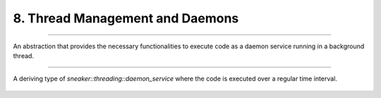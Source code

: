 ********************************
8. Thread Management and Daemons
********************************


.. cpp:class:: sneaker::threading::daemon_service
-------------------------------------------------

An abstraction that provides the necessary functionalities to execute code as a
daemon service running in a background thread.

  .. cpp:function:: daemon_service(bool=false)
    :noindex:

    Contructor. Takes a boolean argument specifying whether the foreground
    thread is be blocked for the during which the code in `handle` runs
    in the background thread. Defaults to `false`.

  .. cpp:function:: ~daemon_service()
    :noindex:

    Destructor. The background thread created is destroyed.

  .. cpp:function:: virtual void handle()=0
    :noindex:

    Defines the code that is executed when `start` is called to run the daemon
    service in the background thread. This method should be overriden in
    deriving classes.

  .. cpp:function:: virtual bool start()
    :noindex:

    Starts the daemon service in a background thread and executes the code in
    defined in `handle` immediately after the background thread is created.

    Returns a boolean indicating whether the background thread was created
    successfully, `true` is successful, `false` otherwise.


.. cpp:class:: sneaker::threading::fixed_time_interval_daemon_service
---------------------------------------------------------------------


A deriving type of `sneaker::threading::daemon_service` where the code is
executed over a regular time interval.


  .. cpp:function:: fixed_time_interval_daemon_service(size_t, ExternalHandler, bool, size_t)
    :noindex:

    Constructor. The first argument specifies the interval duration in milliseconds.
    The second argument takes an external handler which gets called once during
    each interval. The third argument specifies if the foreground thread should
    wait for the background thread which it is running, and the last argument
    specifies the maximum number of iterations to run.

  .. cpp:function:: ~fixed_time_interval_daemon_service()
    :noindex:

    Destructor. The background thread created is destroyed.